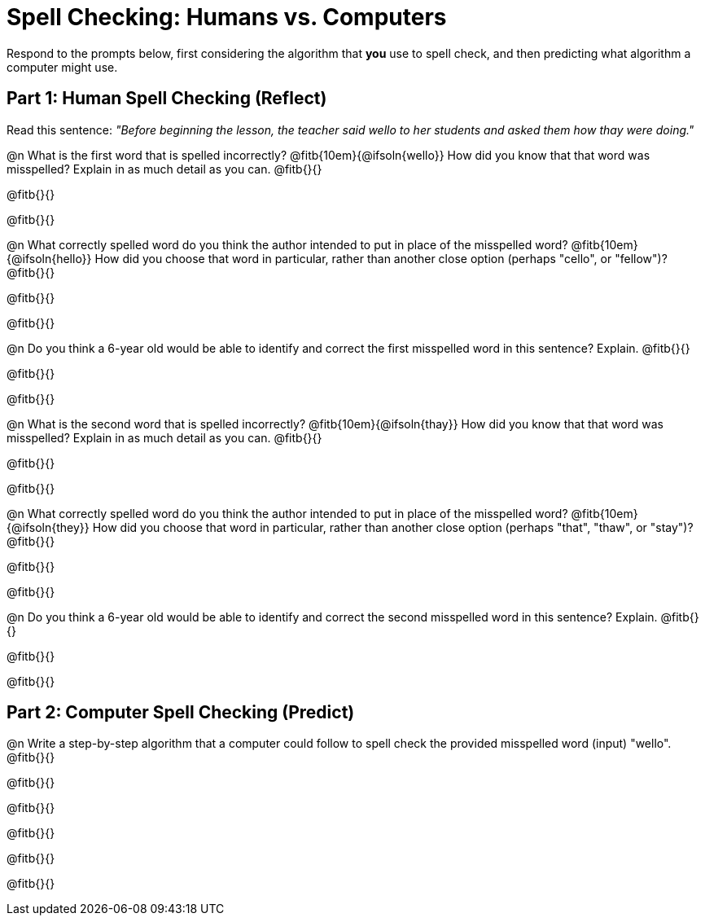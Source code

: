 = Spell Checking: Humans vs. Computers

Respond to the prompts below, first considering the algorithm that *you* use to spell check, and then predicting what algorithm a computer might use.

== Part 1: Human Spell Checking (Reflect)

Read this sentence: _"Before beginning the lesson, the teacher said wello to her students and asked them how thay were doing."_

@n What is the first word that is spelled incorrectly? @fitb{10em}{@ifsoln{wello}} How did you know that that word was misspelled? Explain in as much detail as you can. @fitb{}{}

@fitb{}{}

@fitb{}{}

@n What correctly spelled word do you think the author intended to put in place of the misspelled word? @fitb{10em}{@ifsoln{hello}}  How did you choose that word in particular, rather than another close option  (perhaps "cello", or "fellow")? @fitb{}{}

@fitb{}{}

@fitb{}{}

@n Do you think a 6-year old would be able to identify and correct the first misspelled word in this sentence? Explain.  @fitb{}{}

@fitb{}{}

@fitb{}{}


@n What is the second word that is spelled incorrectly? @fitb{10em}{@ifsoln{thay}} How did you know that that word was misspelled? Explain in as much detail as you can. @fitb{}{}

@fitb{}{}

@fitb{}{}


@n What correctly spelled word do you think the author intended to put in place of the misspelled word? @fitb{10em}{@ifsoln{they}} How did you choose that word in particular, rather than another close option  (perhaps "that", "thaw", or "stay")? @fitb{}{}

@fitb{}{}

@fitb{}{}

@n Do you think a 6-year old would be able to identify and correct the second misspelled word in this sentence? Explain. @fitb{}{}

@fitb{}{}

@fitb{}{}


== Part 2: Computer Spell Checking (Predict)

@n Write a step-by-step algorithm that a computer could follow to spell check the provided misspelled word (input) "wello". @fitb{}{}

@fitb{}{}

@fitb{}{}

@fitb{}{}

@fitb{}{}

@fitb{}{}



